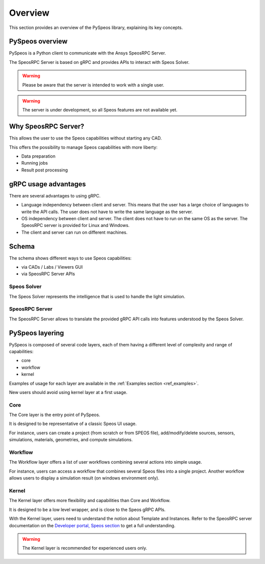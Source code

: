 .. _ref_user_guide:

========
Overview
========

This section provides an overview of the PySpeos library,
explaining its key concepts.

PySpeos overview
======================

PySpeos is a Python client to communicate with the Ansys SpeosRPC Server.

The SpeosRPC Server is based on gRPC and provides APIs to interact with Speos Solver.

.. warning::

   Please be aware that the server is intended to work with a single user.

.. warning::

   The server is under development, so all Speos features are not available yet.

Why SpeosRPC Server?
====================

This allows the user to use the Speos capabilities without starting any CAD.

This offers the possibility to manage Speos capabilities with more liberty:

* Data preparation
* Running jobs
* Result post processing

gRPC usage advantages
=====================

There are several advantages to using gRPC.

* Language independency between client and server. This means that the user has a large choice of languages to write the API calls. The user does not have to write the same language as the server.
* OS independency between client and server. The client does not have to run on the same OS as the server. The SpeosRPC server is provided for Linux and Windows.
* The client and server can run on different machines.

Schema
======

The schema shows different ways to use Speos capabilities:

* via CADs / Labs / Viewers GUI
* via SpeosRPC Server APIs

.. mermaid::
   :caption: How to use Speos capabilities.
   :alt: How to use Speos capabilities.
   :align: center

   %%{init: {'theme':'neutral'}}%%

   flowchart LR

    SpeosSolver["Speos Solver"]
    SpeosRPCServer["SpeosRPC Server"]
    StandardUsers["CADs / Labs / Viewers"]
    StandardUsers --> |uses|SpeosSolver
    SpeosRPCServer --> |uses|SpeosSolver
    User --> |calls APIs from|SpeosRPCServer
    User --> |uses UI|StandardUsers


Speos Solver
------------

The Speos Solver represents the intelligence that is used to handle the light simulation.

SpeosRPC Server
---------------

The SpeosRPC Server allows to translate the provided gRPC API calls into features understood by the Speos Solver.

PySpeos layering
================

PySpeos is composed of several code layers, each of them having a different level of complexity and range of capabilities:

* core
* workflow
* kernel

Examples of usage for each layer are available in the :ref:`Examples section <ref_examples>`.

New users should avoid using kernel layer at a first usage.

Core
----

The Core layer is the entry point of PySpeos.

It is designed to be representative of a classic Speos UI usage.

For instance, users can create a project (from scratch or from SPEOS file), add/modify/delete sources, sensors, simulations, materials, geometries, and compute simulations.

Workflow
--------

The Workflow layer offers a list of user workflows combining several actions into simple usage.

For instance, users can access a workflow that combines several Speos files into a single project. Another workflow allows users to display a simulation result (on windows environment only).

Kernel
------

The Kernel layer offers more flexibility and capabilities than Core and Workflow.

It is designed to be a low level wrapper, and is close to the Speos gRPC APIs.

With the Kernel layer, users need to understand the notion about Template and Instances. Refer to the SpeosRPC server documentation on the `Developer portal, Speos section <https://developer.ansys.com/docs/speos>`_ to get a full understanding.

.. warning::
    The Kernel layer is recommended for experienced users only.